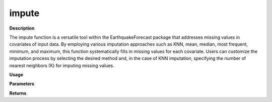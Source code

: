 impute
======

**Description**

The impute function is a versatile tool within the EarthquakeForecast package that addresses missing values in covariates of input data. By employing various imputation approaches such as KNN, mean, median, most frequent, minimum, and maximum, this function systematically fills in missing values for each covariate. Users can customize the imputation process by selecting the desired method and, in the case of KNN imputation, specifying the number of nearest neighbors (K) for imputing missing values.

**Usage**

.. py:function:: preprocess.impute(data , column_identifier = None , missing_value = np.nan, fill_missing_target = 0, K = None, impute_strategy= "KNN")

**Parameters**

.. csv-table::   
   :header-rows: 1
   :widths: 1 , 3, 15
   :file: impute_in.txt

**Returns** 

.. csv-table::   
   :header-rows: 1
   :widths: 1 , 3, 15
   :file: impute_out.txt
